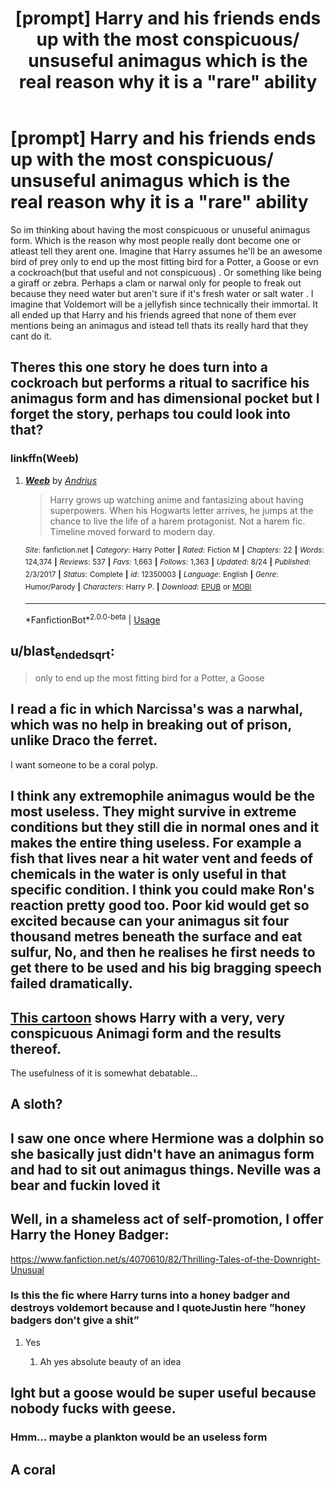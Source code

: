 #+TITLE: [prompt] Harry and his friends ends up with the most conspicuous/ unsuseful animagus which is the real reason why it is a "rare" ability

* [prompt] Harry and his friends ends up with the most conspicuous/ unsuseful animagus which is the real reason why it is a "rare" ability
:PROPERTIES:
:Author: Rift-Warden
:Score: 13
:DateUnix: 1574055058.0
:DateShort: 2019-Nov-18
:FlairText: Prompt
:END:
So im thinking about having the most conspicuous or unuseful animagus form. Which is the reason why most people really dont become one or atleast tell they arent one. Imagine that Harry assumes he'll be an awesome bird of prey only to end up the most fitting bird for a Potter, a Goose or evn a cockroach(but that useful and not conspicuous) . Or something like being a giraff or zebra. Perhaps a clam or narwal only for people to freak out because they need water but aren't sure if it's fresh water or salt water . I imagine that Voldemort will be a jellyfish since technically their immortal. It all ended up that Harry and his friends agreed that none of them ever mentions being an animagus and istead tell thats its really hard that they cant do it.


** Theres this one story he does turn into a cockroach but performs a ritual to sacrifice his animagus form and has dimensional pocket but I forget the story, perhaps tou could look into that?
:PROPERTIES:
:Author: baasum_
:Score: 8
:DateUnix: 1574057113.0
:DateShort: 2019-Nov-18
:END:

*** linkffn(Weeb)
:PROPERTIES:
:Author: blast_ended_sqrt
:Score: 5
:DateUnix: 1574068212.0
:DateShort: 2019-Nov-18
:END:

**** [[https://www.fanfiction.net/s/12350003/1/][*/Weeb/*]] by [[https://www.fanfiction.net/u/829951/Andrius][/Andrius/]]

#+begin_quote
  Harry grows up watching anime and fantasizing about having superpowers. When his Hogwarts letter arrives, he jumps at the chance to live the life of a harem protagonist. Not a harem fic. Timeline moved forward to modern day.
#+end_quote

^{/Site/:} ^{fanfiction.net} ^{*|*} ^{/Category/:} ^{Harry} ^{Potter} ^{*|*} ^{/Rated/:} ^{Fiction} ^{M} ^{*|*} ^{/Chapters/:} ^{22} ^{*|*} ^{/Words/:} ^{124,374} ^{*|*} ^{/Reviews/:} ^{537} ^{*|*} ^{/Favs/:} ^{1,663} ^{*|*} ^{/Follows/:} ^{1,363} ^{*|*} ^{/Updated/:} ^{8/24} ^{*|*} ^{/Published/:} ^{2/3/2017} ^{*|*} ^{/Status/:} ^{Complete} ^{*|*} ^{/id/:} ^{12350003} ^{*|*} ^{/Language/:} ^{English} ^{*|*} ^{/Genre/:} ^{Humor/Parody} ^{*|*} ^{/Characters/:} ^{Harry} ^{P.} ^{*|*} ^{/Download/:} ^{[[http://www.ff2ebook.com/old/ffn-bot/index.php?id=12350003&source=ff&filetype=epub][EPUB]]} ^{or} ^{[[http://www.ff2ebook.com/old/ffn-bot/index.php?id=12350003&source=ff&filetype=mobi][MOBI]]}

--------------

*FanfictionBot*^{2.0.0-beta} | [[https://github.com/tusing/reddit-ffn-bot/wiki/Usage][Usage]]
:PROPERTIES:
:Author: FanfictionBot
:Score: 1
:DateUnix: 1574068228.0
:DateShort: 2019-Nov-18
:END:


** u/blast_ended_sqrt:
#+begin_quote
  only to end up the most fitting bird for a Potter, a Goose
#+end_quote

[[https://i.imgur.com/dI2aiyX.jpg]]
:PROPERTIES:
:Author: blast_ended_sqrt
:Score: 8
:DateUnix: 1574068174.0
:DateShort: 2019-Nov-18
:END:


** I read a fic in which Narcissa's was a narwhal, which was no help in breaking out of prison, unlike Draco the ferret.

I want someone to be a coral polyp.
:PROPERTIES:
:Author: MTheLoud
:Score: 6
:DateUnix: 1574091901.0
:DateShort: 2019-Nov-18
:END:


** I think any extremophile animagus would be the most useless. They might survive in extreme conditions but they still die in normal ones and it makes the entire thing useless. For example a fish that lives near a hit water vent and feeds of chemicals in the water is only useful in that specific condition. I think you could make Ron's reaction pretty good too. Poor kid would get so excited because can your animagus sit four thousand metres beneath the surface and eat sulfur, No, and then he realises he first needs to get there to be used and his big bragging speech failed dramatically.
:PROPERTIES:
:Author: jasoneill23
:Score: 6
:DateUnix: 1574072896.0
:DateShort: 2019-Nov-18
:END:


** [[http://www.rhjunior.com/eng/wp-content/uploads/2019/11/voldemort.png][This cartoon]] shows Harry with a very, very conspicuous Animagi form and the results thereof.

The usefulness of it is somewhat debatable...
:PROPERTIES:
:Author: BeardInTheDark
:Score: 4
:DateUnix: 1574060737.0
:DateShort: 2019-Nov-18
:END:


** A sloth?
:PROPERTIES:
:Author: ceplma
:Score: 4
:DateUnix: 1574073867.0
:DateShort: 2019-Nov-18
:END:


** I saw one once where Hermione was a dolphin so she basically just didn't have an animagus form and had to sit out animagus things. Neville was a bear and fuckin loved it
:PROPERTIES:
:Author: QuentinQuarles
:Score: 2
:DateUnix: 1574126894.0
:DateShort: 2019-Nov-19
:END:


** Well, in a shameless act of self-promotion, I offer Harry the Honey Badger:

[[https://www.fanfiction.net/s/4070610/82/Thrilling-Tales-of-the-Downright-Unusual]]
:PROPERTIES:
:Author: Clell65619
:Score: 1
:DateUnix: 1574195611.0
:DateShort: 2019-Nov-20
:END:

*** Is this the fic where Harry turns into a honey badger and destroys voldemort because and I quoteJustin here ”honey badgers don't give a shit”
:PROPERTIES:
:Author: Erkkifloof
:Score: 1
:DateUnix: 1579613938.0
:DateShort: 2020-Jan-21
:END:

**** Yes
:PROPERTIES:
:Author: Clell65619
:Score: 1
:DateUnix: 1579614487.0
:DateShort: 2020-Jan-21
:END:

***** Ah yes absolute beauty of an idea
:PROPERTIES:
:Author: Erkkifloof
:Score: 1
:DateUnix: 1579616530.0
:DateShort: 2020-Jan-21
:END:


** Ight but a goose would be super useful because nobody fucks with geese.
:PROPERTIES:
:Author: darkpothead
:Score: 1
:DateUnix: 1574230828.0
:DateShort: 2019-Nov-20
:END:

*** Hmm... maybe a plankton would be an useless form
:PROPERTIES:
:Author: Erkkifloof
:Score: 1
:DateUnix: 1579614241.0
:DateShort: 2020-Jan-21
:END:


** A coral
:PROPERTIES:
:Author: Schak_Raven
:Score: 1
:DateUnix: 1574779029.0
:DateShort: 2019-Nov-26
:END:
